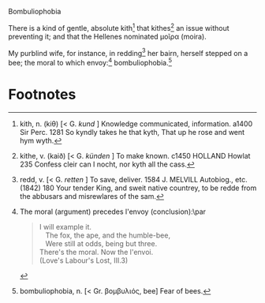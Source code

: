 #+DATE: 2007-09-04

Bombuliophobia

There is a kind of gentle, absolute kith[fn:1] that kithes[fn:2] an issue
without preventing it; and that the Hellenes nominated μοῖρα (moira).

My purblind wife, for instance, in redding[fn:3] her bairn, herself stepped
on a bee; the moral to which envoy:[fn:4] bombuliophobia.[fn:5]

* Footnotes

[fn:1] kith, n. (kiθ) [< G. /kund/ ] Knowledge communicated,
information. a1400 Sir Perc. 1281 So kyndly takes he that kyth, That
up he rose and went hym wyth.

[fn:2] kithe, v. (kaið) [< G. /künden/ ] To make known. c1450 HOLLAND
Howlat 235 Confess cleir can I nocht, nor kyth all the cass.

[fn:3] redd, v. [< G. /retten/ ] To save, deliver. 1584 J. MELVILL
Autobiog., etc. (1842) 180 Your tender King, and sweit native
countrey, to be redde from the abbusars and misrewlares of the sam.

[fn:4] The moral (argument) precedes l'envoy (conclusion):\par
#+BEGIN_QUOTE
I will example it.\\
\nbsp\nbsp The fox, the ape, and the humble-bee,\\
\nbsp\nbsp Were still at odds, being but three.\\
There's the moral. Now the l'envoi.\\
(Love's Labour's Lost, III.3)
#+END_QUOTE

[fn:5] bombuliophobia, n. [< Gr. βομβυλιός, bee] Fear of bees.



